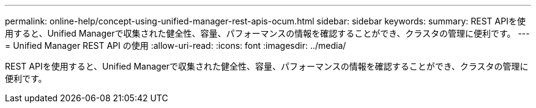 ---
permalink: online-help/concept-using-unified-manager-rest-apis-ocum.html 
sidebar: sidebar 
keywords:  
summary: REST APIを使用すると、Unified Managerで収集された健全性、容量、パフォーマンスの情報を確認することができ、クラスタの管理に便利です。 
---
= Unified Manager REST API の使用
:allow-uri-read: 
:icons: font
:imagesdir: ../media/


[role="lead"]
REST APIを使用すると、Unified Managerで収集された健全性、容量、パフォーマンスの情報を確認することができ、クラスタの管理に便利です。
